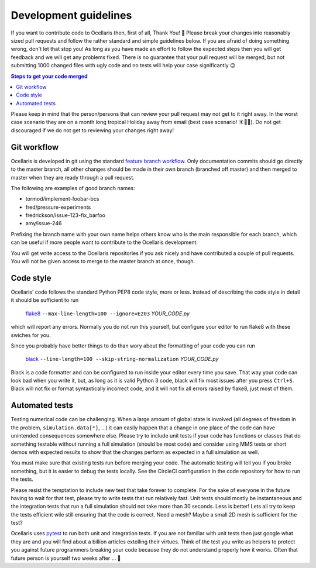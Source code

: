 .. _development-guidelines:

Development guidelines
======================

If you want to contribute code to Ocellaris then, first of all, Thank You! 🙌
Please break your changes into reasonably sized pull requests and follow the
rather standard and simple guidelines below. If you are afraid of doing
something wrong, don't let that stop you! As long as you have made an effort to
follow the expected steps then you will get feedback and we will get any
problems fixed. There is no guarantee that your pull request will be merged,
but not submitting 1000 changed files with ugly code and no tests will help
your case significantly 😉

.. contents:: Steps to get your code merged
    :local:

Please keep in mind that the person/persons that can review your pull request
may not get to it right away. In the worst case scenario they are on a month
long tropical Holiday away from email (best case scenario! ☀️🌴🍹). Do not get
discouraged if we do not get to reviewing your changes right away!


Git workflow
------------

Ocellaris is developed in git using the standard `feature branch workflow
<https://www.atlassian.com/git/tutorials/comparing-workflows/feature-branch-workflow>`_.
Only documentation commits should go directly to the master branch, all other
changes should be made in their own branch (branched off master) and then
merged to master when they are ready through a pull request.

The following are examples of good branch names:

* tormod/implement-foobar-bcs
* fred/pressure-experiments
* fredrickson/issue-123-fix_barfoo
* amy/issue-246

Prefixing the branch name with your own name helps others know who is the main
responsible for each branch, which can be useful if more people want to
contribute to the Ocellaris development.

You will get write access to the Ocellaris repositories if you ask nicely and
have contributed a couple of pull requests. You will not be given access to
merge to the master branch at once, though.


Code style
----------

Ocellaris' code follows the standard Python PEP8 code style, more or less.
Instead of describing the code style in detail it should be sufficient to
run

    `flake8 <https://pypi.org/project/flake8/>`_ ``--max-line-length=100
    --ignore=E203``  *YOUR_CODE.py*

which will report any errors. Normally you do not run this yourself, but
configure your editor to run flake8 with these swiches for you.

Since you probably have better things to do than wory about the formatting of
your code you can run

    `black <https://pypi.org/project/black/>`_ ``--line-length=100
    --skip-string-normalization``  *YOUR_CODE.py*

Black is a code formatter and can be configured to run inside your editor every
time you save. That way your code can look bad when you write it, but, as long
as it is valid Python 3 code, black will fix most issues after you press
``Ctrl+S``. Black will not fix or format syntaxtically incorrect code, and it
will not fix all errors raised by flake8, just most of them.


Automated tests
---------------

Testing numerical code can be challenging. When a large amount of global state
is involved (all degrees of freedom in the problem, ``simulation.data[*]``,
...) it can easily happen that a change in one place of the code can have
unintended consequences somewhere else. Please try to include unit tests if
your code has functions or classes that do something testable without running a
full simulation (should be most code) and consider using MMS tests or short
demos with expected results to show that the changes perform as expected in a
full simulation as well.

You must make sure that existing tests run before merging your code. The
automatic testing will tell you if you broke something, but it is easier to
debug the tests locally. See the CircleCI configuration in the code repository
for how to run the tests.

Please resist the temptation to include new test that take forever to complete.
For the sake of everyone in the future having to wait for that test, please try
to write tests that run relatively fast. Unit tests should mostly be
instantaneous and the integration tests that run a full simulation should not
take more than 30 seconds. Less is better! Lets all try to keep the tests
efficient wile still ensuring that the code is correct. Need a mesh? Maybe a
small 2D mesh is sufficient for the test?

Ocellaris uses `pytest <https://pytest.org/>`_ to run both unit and integration
tests. If you are not familiar with unit tests then just google what they are
and you will find about a billion articles extolling their virtues. Think of
the test you write as helpers to protect you against future programmers
breaking your code because they do not understand properly how it works. Often
that future person is yourself two weeks after ... 🤣
